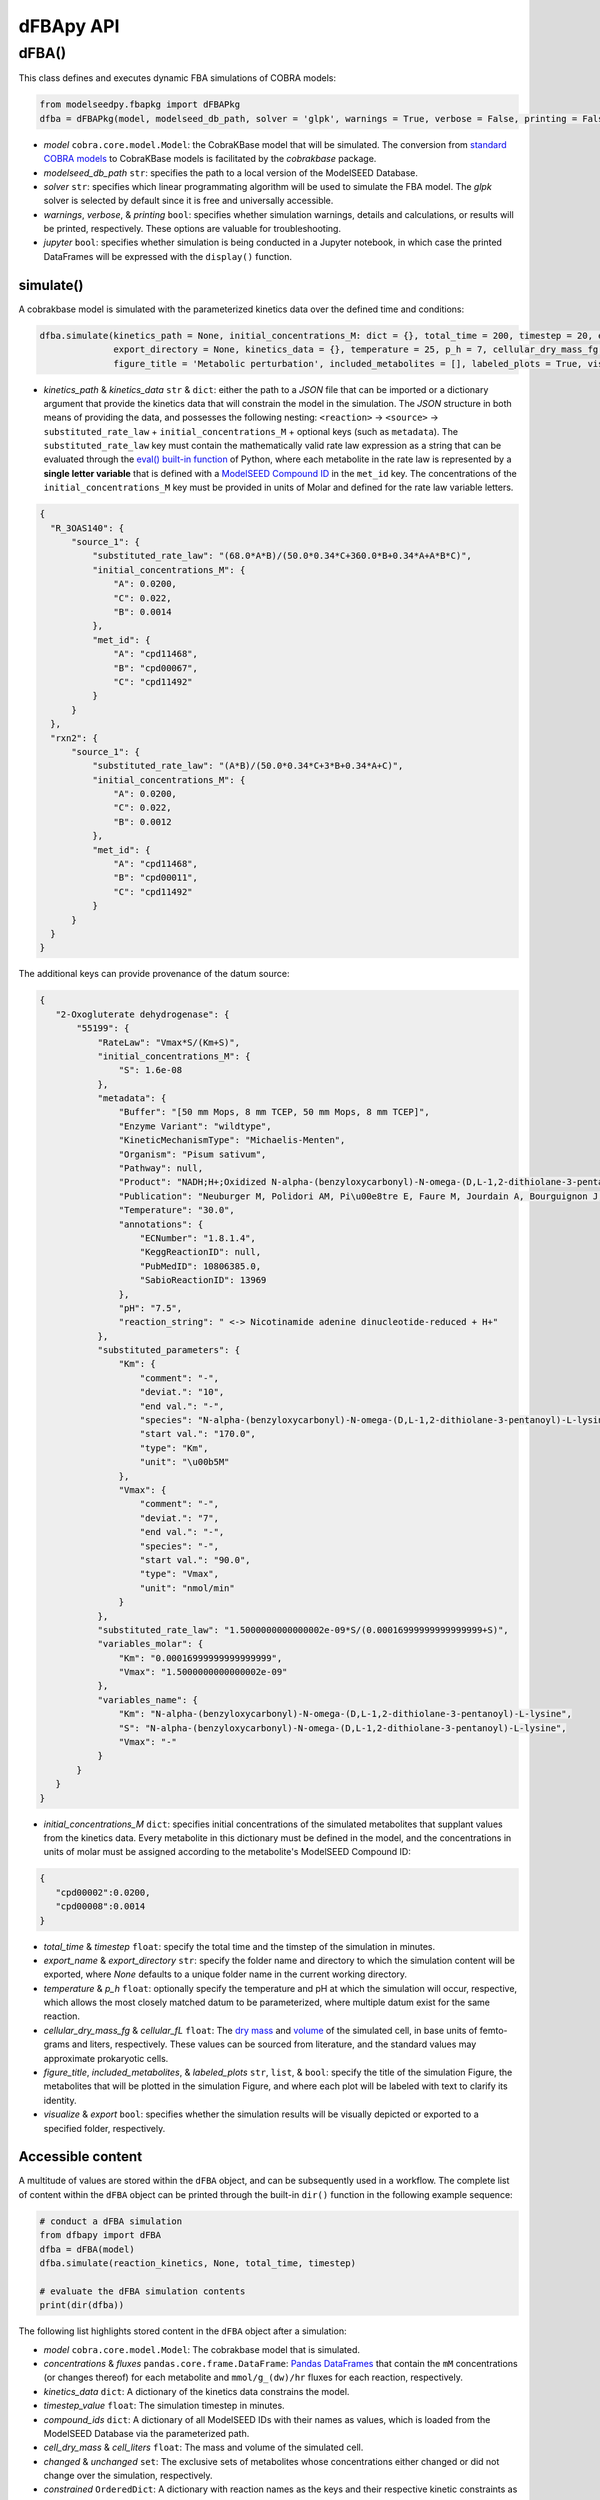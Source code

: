 dFBApy API
--------------

+++++++
dFBA()
+++++++

This class defines and executes dynamic FBA simulations of COBRA models:

.. code-block:: python

 from modelseedpy.fbapkg import dFBAPkg
 dfba = dFBAPkg(model, modelseed_db_path, solver = 'glpk', warnings = True, verbose = False, printing = False, jupyter = False)

- *model* ``cobra.core.model.Model``: the CobraKBase model that will be simulated. The conversion from `standard COBRA models  <https://cobrapy.readthedocs.io/en/latest/autoapi/cobra/core/model/index.html>`_ to CobraKBase models is facilitated by the `cobrakbase` package. 
- *modelseed_db_path* ``str``: specifies the path to a local version of the ModelSEED Database.
- *solver* ``str``: specifies which linear programmating algorithm will be used to simulate the FBA model. The `glpk` solver is selected by default since it is free and universally accessible.
- *warnings*, *verbose*, & *printing* ``bool``: specifies whether simulation warnings, details and calculations, or results will be printed, respectively. These options are valuable for troubleshooting.
- *jupyter* ``bool``: specifies whether simulation is being conducted in a Jupyter notebook, in which case the printed DataFrames will be expressed with the ``display()`` function. 

           
----------------------
simulate()
----------------------

A cobrakbase model is simulated with the parameterized kinetics data over the defined time and conditions:

.. code-block:: python

 dfba.simulate(kinetics_path = None, initial_concentrations_M: dict = {}, total_time = 200, timestep = 20, export_name = None, 
               export_directory = None, kinetics_data = {}, temperature = 25, p_h = 7, cellular_dry_mass_fg = 222, cellular_fL = 1, 
               figure_title = 'Metabolic perturbation', included_metabolites = [], labeled_plots = True, visualize = True, export = True)

- *kinetics_path* & *kinetics_data* ``str`` & ``dict``: either the path to a `JSON` file that can be imported or a dictionary argument that provide the kinetics data that will constrain the model in the simulation. The `JSON` structure in both means of providing the data, and possesses the following nesting: ``<reaction>`` -> ``<source>`` -> ``substituted_rate_law`` + ``initial_concentrations_M`` + optional keys (such as ``metadata``). The ``substituted_rate_law`` key must contain the mathematically valid rate law expression as a string that can be evaluated through the `eval() built-in function <https://pythongeeks.org/python-eval-function/>`_ of Python, where each metabolite in the rate law is represented by a **single letter variable** that is defined with a `ModelSEED Compound ID <https://modelseed.org/biochem/compounds>`_ in the ``met_id`` key. The concentrations of the ``initial_concentrations_M`` key must be provided in units of Molar and defined for the rate law variable letters.

.. code-block:: json

  {
    "R_3OAS140": {
        "source_1": {
            "substituted_rate_law": "(68.0*A*B)/(50.0*0.34*C+360.0*B+0.34*A+A*B*C)",
            "initial_concentrations_M": {
                "A": 0.0200,
                "C": 0.022,
                "B": 0.0014
            },
            "met_id": {
                "A": "cpd11468",
                "B": "cpd00067",
                "C": "cpd11492"
            }
        }
    },
    "rxn2": {
        "source_1": {
            "substituted_rate_law": "(A*B)/(50.0*0.34*C+3*B+0.34*A+C)",
            "initial_concentrations_M": {
                "A": 0.0200,
                "C": 0.022,
                "B": 0.0012
            },
            "met_id": {
                "A": "cpd11468",
                "B": "cpd00011",
                "C": "cpd11492"
            }
        }
    }
  }
       
The additional keys can provide provenance of the datum source:
            
.. code-block:: json

 {
    "2-Oxogluterate dehydrogenase": {
        "55199": {
            "RateLaw": "Vmax*S/(Km+S)",
            "initial_concentrations_M": {
                "S": 1.6e-08
            },
            "metadata": {
                "Buffer": "[50 mm Mops, 8 mm TCEP, 50 mm Mops, 8 mm TCEP]",
                "Enzyme Variant": "wildtype",
                "KineticMechanismType": "Michaelis-Menten",
                "Organism": "Pisum sativum",
                "Pathway": null,
                "Product": "NADH;H+;Oxidized N-alpha-(benzyloxycarbonyl)-N-omega-(D,L-1,2-dithiolane-3-pentanoyl)-L-lysine",
                "Publication": "Neuburger M, Polidori AM, Pi\u00e8tre E, Faure M, Jourdain A, Bourguignon J, Pucci B, Douce R: Interaction between the lipoamide-containing H-protein and the lipoamide dehydrogenase (L-protein) of the glycine decarboxylase multienzyme system. 1. Biochemical studies., Eur J Biochem 2000 (267) , 2882-9",
                "Temperature": "30.0",
                "annotations": {
                    "ECNumber": "1.8.1.4",
                    "KeggReactionID": null,
                    "PubMedID": 10806385.0,
                    "SabioReactionID": 13969
                },
                "pH": "7.5",
                "reaction_string": " <-> Nicotinamide adenine dinucleotide-reduced + H+"
            },
            "substituted_parameters": {
                "Km": {
                    "comment": "-",
                    "deviat.": "10",
                    "end val.": "-",
                    "species": "N-alpha-(benzyloxycarbonyl)-N-omega-(D,L-1,2-dithiolane-3-pentanoyl)-L-lysine",
                    "start val.": "170.0",
                    "type": "Km",
                    "unit": "\u00b5M"
                },
                "Vmax": {
                    "comment": "-",
                    "deviat.": "7",
                    "end val.": "-",
                    "species": "-",
                    "start val.": "90.0",
                    "type": "Vmax",
                    "unit": "nmol/min"
                }
            },
            "substituted_rate_law": "1.5000000000000002e-09*S/(0.00016999999999999999+S)",
            "variables_molar": {
                "Km": "0.00016999999999999999",
                "Vmax": "1.5000000000000002e-09"
            },
            "variables_name": {
                "Km": "N-alpha-(benzyloxycarbonyl)-N-omega-(D,L-1,2-dithiolane-3-pentanoyl)-L-lysine",
                "S": "N-alpha-(benzyloxycarbonyl)-N-omega-(D,L-1,2-dithiolane-3-pentanoyl)-L-lysine",
                "Vmax": "-"
            }
        }
    }
 }

- *initial_concentrations_M* ``dict``: specifies initial concentrations of the simulated metabolites that supplant values from the kinetics data. Every metabolite in this dictionary must be defined in the model, and the concentrations in units of molar must be assigned according to the metabolite's ModelSEED Compound ID:
           
.. code-block:: json

 {
    "cpd00002":0.0200, 
    "cpd00008":0.0014
 }
 
- *total_time* & *timestep* ``float``: specify the total time and the timstep of the simulation in minutes.
- *export_name* & *export_directory* ``str``: specify the folder name and directory to which the simulation content will be exported, where `None` defaults to a unique folder name in the current working directory.
- *temperature* & *p_h* ``float``: optionally specify the temperature and pH at which the simulation will occur, respective, which allows the most closely matched datum to be parameterized, where multiple datum exist for the same reaction.
- *cellular_dry_mass_fg* & *cellular_fL* ``float``: The `dry mass <https://doi.org/10.1101/2021.12.30.474524>`_ and `volume <https://doi.org/10.1128/AEM.00117-14>`_ of the simulated cell, in base units of femto- grams and liters, respectively.  These values can be sourced from literature, and the standard values may approximate prokaryotic cells.
- *figure_title*, *included_metabolites*, & *labeled_plots* ``str``, ``list``, & ``bool``: specify the title of the simulation Figure, the metabolites that will be plotted in the simulation Figure, and where each plot will be labeled with text to clarify its identity.
- *visualize* & *export* ``bool``: specifies whether the simulation results will be visually depicted or exported to a specified folder, respectively.



----------------------
Accessible content
----------------------

A multitude of values are stored within the ``dFBA`` object, and can be subsequently used in a workflow. The complete list of content within the ``dFBA`` object can be printed through the built-in ``dir()`` function in the following example sequence:

.. code-block:: python

 # conduct a dFBA simulation
 from dfbapy import dFBA
 dfba = dFBA(model)
 dfba.simulate(reaction_kinetics, None, total_time, timestep)
 
 # evaluate the dFBA simulation contents
 print(dir(dfba))

The following list highlights stored content in the ``dFBA`` object after a simulation:

- *model* ``cobra.core.model.Model``: The cobrakbase model that is simulated.
- *concentrations* & *fluxes* ``pandas.core.frame.DataFrame``: `Pandas DataFrames <https://pandas.pydata.org/pandas-docs/stable/reference/frame.html>`_ that contain the ``mM`` concentrations (or changes thereof) for each metabolite and ``mmol/g_(dw)/hr`` fluxes for each reaction, respectively.
- *kinetics_data* ``dict``: A dictionary of the kinetics data constrains the model.
- *timestep_value* ``float``: The simulation timestep in minutes.
- *compound_ids* ``dict``: A dictionary of all ModelSEED IDs with their names as values, which is loaded from the ModelSEED Database via the parameterized path. 
- *cell_dry_mass* & *cell_liters* ``float``: The mass and volume of the simulated cell.
- *changed* & *unchanged* ``set``: The exclusive sets of metabolites whose concentrations either changed or did not change over the simulation, respectively.
- *constrained* ``OrderedDict``: A dictionary with reaction names as the keys and their respective kinetic constraints as the values.
- *solutions* ``list``: A list of the Cobra solutions from each timestep that constitute the columns of the `fluxes` DataFrame.